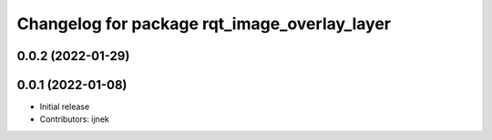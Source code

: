 ^^^^^^^^^^^^^^^^^^^^^^^^^^^^^^^^^^^^^^^^^^^^^
Changelog for package rqt_image_overlay_layer
^^^^^^^^^^^^^^^^^^^^^^^^^^^^^^^^^^^^^^^^^^^^^

0.0.2 (2022-01-29)
------------------

0.0.1 (2022-01-08)
------------------
* Initial release
* Contributors: ijnek
